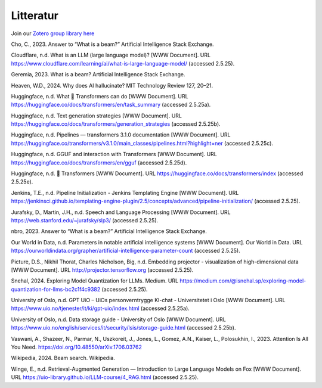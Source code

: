 .. _29 references:

Litteratur
==============
.. index:: Kunstig intelligens, RAG, Gjenvinningsutvidet generasjon, Huggingface, maskinlæring, LLM, store språkmodeller

Join our `Zotero group library here <https://www.zotero.org/groups/5856400/llm-course/library>`_

Cho, C., 2023. Answer to “What is a beam?” Artificial Intelligence Stack Exchange.

Cloudflare, n.d. What is an LLM (large language model)? [WWW Document]. URL https://www.cloudflare.com/learning/ai/what-is-large-language-model/ (accessed 2.5.25).

Geremia, 2023. What is a beam? Artificial Intelligence Stack Exchange.

Heaven, W.D., 2024. Why does AI hallucinate? MIT Technology Review 127, 20–21.

Huggingface, n.d. What 🤗 Transformers can do [WWW Document]. URL https://huggingface.co/docs/transformers/en/task_summary (accessed 2.5.25a).

Huggingface, n.d. Text generation strategies [WWW Document]. URL https://huggingface.co/docs/transformers/generation_strategies (accessed 2.5.25b).

Huggingface, n.d. Pipelines — transformers 3.1.0 documentation [WWW Document]. URL https://huggingface.co/transformers/v3.1.0/main_classes/pipelines.html?highlight=ner (accessed 2.5.25c).

Huggingface, n.d. GGUF and interaction with Transformers [WWW Document]. URL https://huggingface.co/docs/transformers/en/gguf (accessed 2.5.25d).

Huggingface, n.d. 🤗 Transformers [WWW Document]. URL https://huggingface.co/docs/transformers/index (accessed 2.5.25e).

Jenkins, T.E., n.d. Pipeline Initialization - Jenkins Templating Engine [WWW Document]. URL https://jenkinsci.github.io/templating-engine-plugin/2.5/concepts/advanced/pipeline-initialization/ (accessed 2.5.25).

Jurafsky, D., Martin, J.H., n.d. Speech and Language Processing [WWW Document]. URL https://web.stanford.edu/~jurafsky/slp3/ (accessed 2.5.25).

nbro, 2023. Answer to “What is a beam?” Artificial Intelligence Stack Exchange.

Our World in Data, n.d. Parameters in notable artificial intelligence systems [WWW Document]. Our World in Data. URL https://ourworldindata.org/grapher/artificial-intelligence-parameter-count (accessed 2.5.25).

Picture, D.S., Nikhil Thorat, Charles Nicholson, Big, n.d. Embedding projector - visualization of high-dimensional data [WWW Document]. URL http://projector.tensorflow.org (accessed 2.5.25).

Snehal, 2024. Exploring Model Quantization for LLMs. Medium. URL https://medium.com/@isnehal.sp/exploring-model-quantization-for-llms-bc2c1f4c9382 (accessed 2.5.25).

University of Oslo, n.d. GPT UiO – UiOs personverntrygge KI-chat - Universitetet i Oslo [WWW Document]. URL https://www.uio.no/tjenester/it/ki/gpt-uio/index.html (accessed 2.5.25a).

University of Oslo, n.d. Data storage guide - University of Oslo [WWW Document]. URL https://www.uio.no/english/services/it/security/lsis/storage-guide.html (accessed 2.5.25b).

Vaswani, A., Shazeer, N., Parmar, N., Uszkoreit, J., Jones, L., Gomez, A.N., Kaiser, L., Polosukhin, I., 2023. Attention Is All You Need. https://doi.org/10.48550/arXiv.1706.03762

Wikipedia, 2024. Beam search. Wikipedia.

Winge, E., n.d. Retrieval-Augmented Generation — Introduction to Large Language Models on Fox [WWW Document]. URL https://uio-library.github.io/LLM-course/4_RAG.html (accessed 2.5.25).
